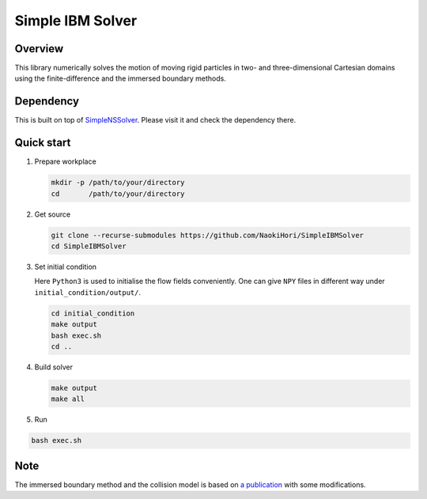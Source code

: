 #################
Simple IBM Solver
#################

|License|_ |LastCommit|_

.. |License| image:: https://img.shields.io/github/license/NaokiHori/SimpleIBMSolver
.. _License: https://opensource.org/licenses/MIT

.. |LastCommit| image:: https://img.shields.io/github/last-commit/NaokiHori/SimpleIBMSolver/main
.. _LastCommit: https://github.com/NaokiHori/SimpleIBMSolver/commits/main

.. image:: https://github.com/NaokiHori/SimpleIBMSolver/blob/main/docs/source/snapshot2d.png
   :target: https://youtu.be/nMAyrIYET10
   :width: 100%

********
Overview
********

This library numerically solves the motion of moving rigid particles in two- and three-dimensional Cartesian domains using the finite-difference and the immersed boundary methods.

**********
Dependency
**********

This is built on top of `SimpleNSSolver <https://github.com/NaokiHori/SimpleNSSolver>`_.
Please visit it and check the dependency there.

***********
Quick start
***********

#. Prepare workplace

   .. code-block:: console

      mkdir -p /path/to/your/directory
      cd       /path/to/your/directory

#. Get source

   .. code-block:: console

      git clone --recurse-submodules https://github.com/NaokiHori/SimpleIBMSolver
      cd SimpleIBMSolver

#. Set initial condition

   Here ``Python3`` is used to initialise the flow fields conveniently.
   One can give ``NPY`` files in different way under ``initial_condition/output/``.

   .. code-block:: console

      cd initial_condition
      make output
      bash exec.sh
      cd ..

#. Build solver

   .. code-block:: console

      make output
      make all

#. Run

.. code-block:: console

   bash exec.sh

****
Note
****

The immersed boundary method and the collision model is based on `a publication <https://www.sciencedirect.com/science/article/pii/S0045793021003716>`_ with some modifications.


